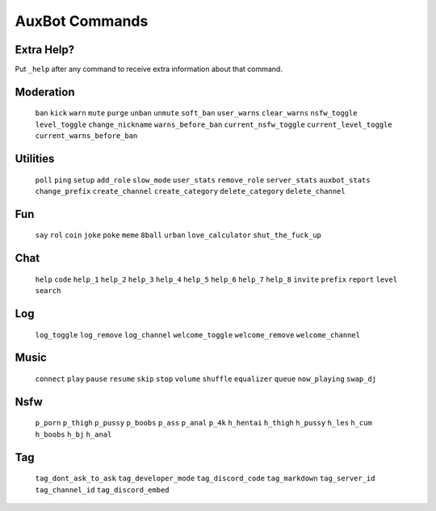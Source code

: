 AuxBot Commands
===============

Extra Help?
--------------------------------------------------------------------------------
Put ``_help`` after any command to receive extra information about that command.

Moderation
----------
  ``ban``
  ``kick``
  ``warn``
  ``mute``
  ``purge``
  ``unban``
  ``unmute``
  ``soft_ban``
  ``user_warns``
  ``clear_warns``
  ``nsfw_toggle``
  ``level_toggle``
  ``change_nickname``
  ``warns_before_ban``
  ``current_nsfw_toggle``
  ``current_level_toggle``
  ``current_warns_before_ban``

Utilities
---------
  ``poll``
  ``ping``
  ``setup``
  ``add_role``
  ``slow_mode``
  ``user_stats``
  ``remove_role``
  ``server_stats``
  ``auxbot_stats``
  ``change_prefix``
  ``create_channel``
  ``create_category``
  ``delete_category``
  ``delete_channel``

Fun
---
  ``say``
  ``rol``
  ``coin``
  ``joke``
  ``poke``
  ``meme``
  ``8ball``
  ``urban``
  ``love_calculator``
  ``shut_the_fuck_up``

Chat
----
  ``help``
  ``code``
  ``help_1``
  ``help_2``
  ``help_3``
  ``help_4``
  ``help_5``
  ``help_6``
  ``help_7``
  ``help_8``
  ``invite``
  ``prefix``
  ``report``
  ``level``
  ``search``

Log
---
  ``log_toggle``
  ``log_remove``
  ``log_channel``
  ``welcome_toggle``
  ``welcome_remove``
  ``welcome_channel``

Music
-----
  ``connect``
  ``play``
  ``pause``
  ``resume``
  ``skip``
  ``stop``
  ``volume``
  ``shuffle``
  ``equalizer``
  ``queue``
  ``now_playing``
  ``swap_dj``

Nsfw
----
  ``p_porn``
  ``p_thigh``
  ``p_pussy``
  ``p_boobs``
  ``p_ass``
  ``p_anal``
  ``p_4k``
  ``h_hentai``
  ``h_thigh``
  ``h_pussy``
  ``h_les``
  ``h_cum``
  ``h_boobs``
  ``h_bj``
  ``h_anal``

Tag
---
  ``tag_dont_ask_to_ask``
  ``tag_developer_mode``
  ``tag_discord_code``
  ``tag_markdown``
  ``tag_server_id``
  ``tag_channel_id``
  ``tag_discord_embed``
